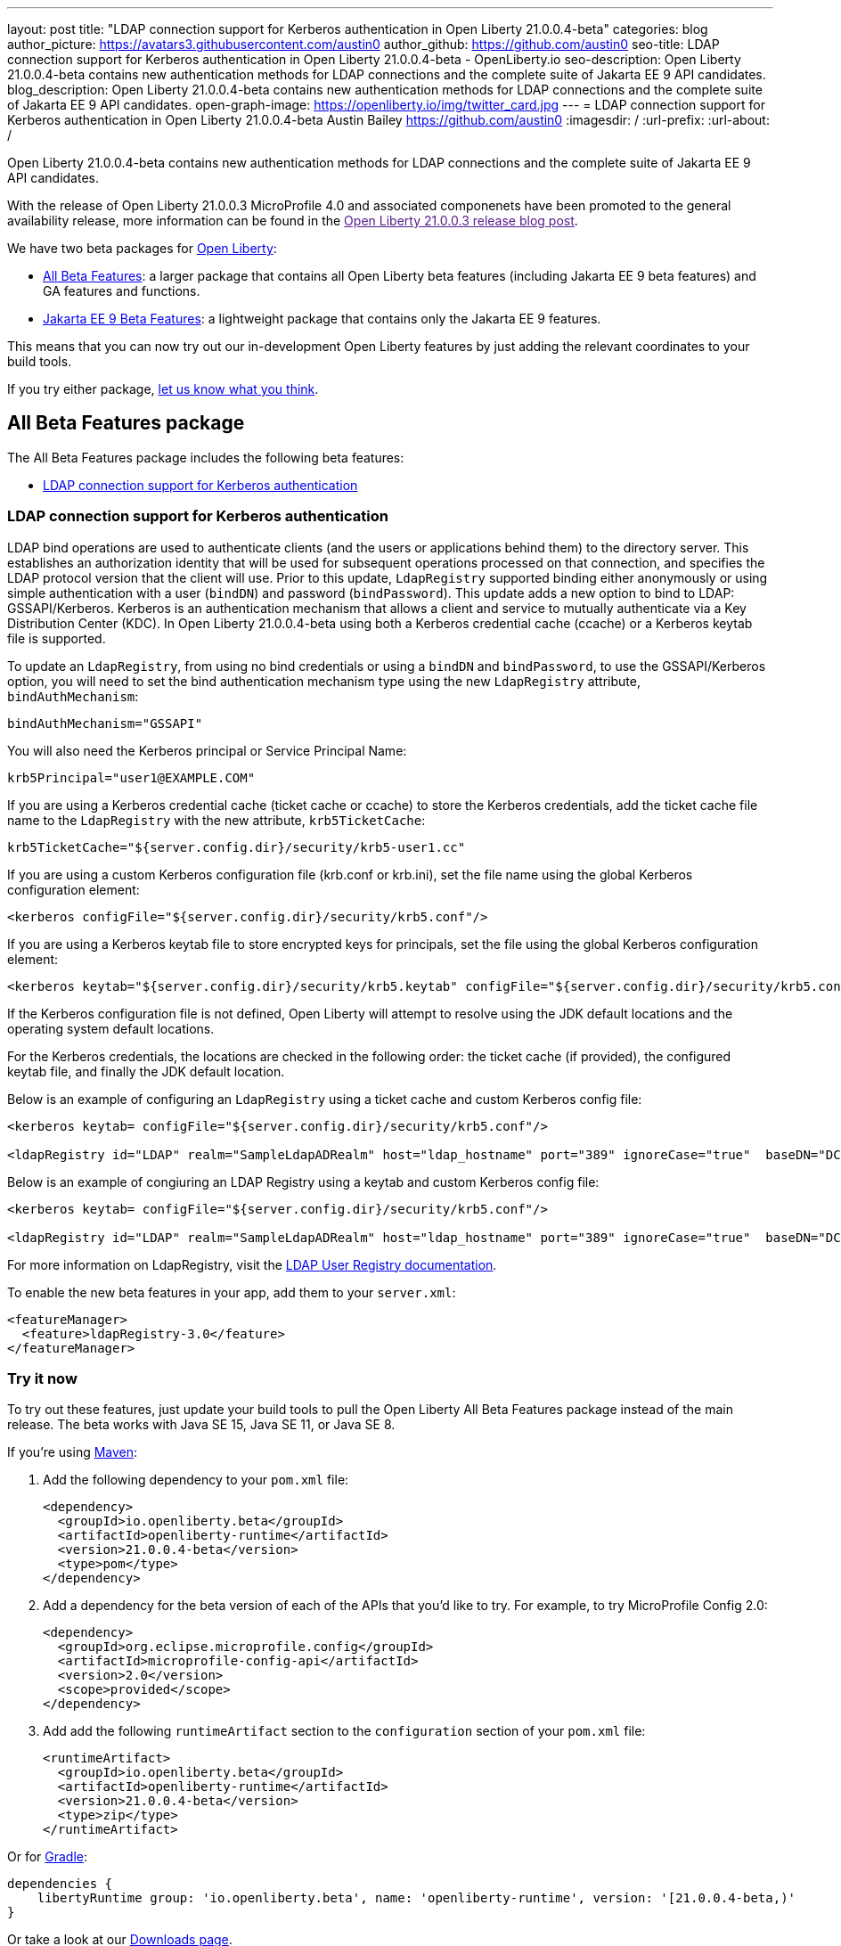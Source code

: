 ---
layout: post
title: "LDAP connection support for Kerberos authentication in Open Liberty 21.0.0.4-beta"
categories: blog
author_picture: https://avatars3.githubusercontent.com/austin0
author_github: https://github.com/austin0
seo-title: LDAP connection support for Kerberos authentication in Open Liberty 21.0.0.4-beta - OpenLiberty.io
seo-description: Open Liberty 21.0.0.4-beta contains new authentication methods for LDAP connections and the complete suite of Jakarta EE 9 API candidates.
blog_description: Open Liberty 21.0.0.4-beta contains new authentication methods for LDAP connections and the complete suite of Jakarta EE 9 API candidates.
open-graph-image: https://openliberty.io/img/twitter_card.jpg
---
= LDAP connection support for Kerberos authentication in Open Liberty 21.0.0.4-beta
Austin Bailey <https://github.com/austin0>
:imagesdir: /
:url-prefix:
:url-about: /

Open Liberty 21.0.0.4-beta contains new authentication methods for LDAP connections and the complete suite of Jakarta EE 9 API candidates.

With the release of Open Liberty 21.0.0.3 MicroProfile 4.0 and associated componenets have been promoted to the general availability release, more information can be found in the link:[Open Liberty 21.0.0.3 release blog post].

We have two beta packages for link:{url-about}[Open Liberty]:

* <<allbeta, All Beta Features>>: a larger package that contains all Open Liberty beta features (including Jakarta EE 9 beta features) and GA features and functions.
* <<jakarta, Jakarta EE 9 Beta Features>>: a lightweight package that contains only the Jakarta EE 9 features.

This means that you can now try out our in-development Open Liberty features by just adding the relevant coordinates to your build tools.

If you try either package, <<feedback, let us know what you think>>.
[#allbeta]
== All Beta Features package

The All Beta Features package includes the following beta features:

* <<LDAP, LDAP connection support for Kerberos authentication>>

[#LDAP]
=== LDAP connection support for Kerberos authentication

LDAP bind operations are used to authenticate clients (and the users or applications behind them) to the directory server. This establishes an authorization identity that will be used for subsequent operations processed on that connection, and specifies the LDAP protocol version that the client will use. Prior to this update, `LdapRegistry` supported binding either anonymously or using simple authentication with a user (`bindDN`) and password (`bindPassword`). This update adds a new option to bind to LDAP: GSSAPI/Kerberos. Kerberos is an authentication mechanism that allows a client and service to mutually authenticate via a Key Distribution Center (KDC). In Open Liberty 21.0.0.4-beta using both a Kerberos credential cache (ccache) or a Kerberos keytab file is supported.

To update an `LdapRegistry`, from using no bind credentials or using a `bindDN` and `bindPassword`, to use the GSSAPI/Kerberos option, you will need to set the bind authentication mechanism type using the new `LdapRegistry` attribute, `bindAuthMechanism`:

[source, xml]
----
bindAuthMechanism="GSSAPI"
----

You will also need the Kerberos principal or Service Principal Name: 

[source, xml]
----
krb5Principal="user1@EXAMPLE.COM"
----

If you are using a Kerberos credential cache (ticket cache or ccache) to store the Kerberos credentials, add the ticket cache file name to the `LdapRegistry` with the new attribute, `krb5TicketCache`:
 
[source, xml]
----
krb5TicketCache="${server.config.dir}/security/krb5-user1.cc"
----

If you are using a custom Kerberos configuration file (krb.conf or krb.ini), set the file name using the global Kerberos configuration element:

[source, xml]
----
<kerberos configFile="${server.config.dir}/security/krb5.conf"/>
----

If you are using a Kerberos keytab file to store encrypted keys for principals, set the file using the global Kerberos configuration element:

[source, xml]
----
<kerberos keytab="${server.config.dir}/security/krb5.keytab" configFile="${server.config.dir}/security/krb5.conf"/>
----

If the Kerberos configuration file is not defined, Open Liberty will attempt to resolve using the JDK default locations and the operating system default locations.

For the Kerberos credentials, the locations are checked in the following order: the ticket cache (if provided), the configured keytab file, and finally the JDK default location.

Below is an example of configuring an `LdapRegistry` using a ticket cache and custom Kerberos config file:

[source, xml]
----
<kerberos keytab= configFile="${server.config.dir}/security/krb5.conf"/>

<ldapRegistry id="LDAP" realm="SampleLdapADRealm" host="ldap_hostname" port="389" ignoreCase="true"  baseDN="DC=example,DC=com" bindAuthMechanism="GSSAPI" krb5Principal="user1@EXAMPLE.COM" krb5TicketCache="${server.config.dir}/security/krb5-user1.cc" ldapType="Custom"  />
----

Below is an example of congiuring an LDAP Registry using a keytab and custom Kerberos config file:

[source, xml]
----
<kerberos keytab= configFile="${server.config.dir}/security/krb5.conf"/>

<ldapRegistry id="LDAP" realm="SampleLdapADRealm" host="ldap_hostname" port="389" ignoreCase="true"  baseDN="DC=example,DC=com" bindAuthMechanism="GSSAPI" krb5Principal="user1@EXAMPLE.COM" ldapType="Custom"  />
----

For more information on LdapRegistry, visit the link:https://openliberty.io/docs/latest/reference/feature/ldapRegistry-3.0.html[LDAP User Registry documentation].

To enable the new beta features in your app, add them to your `server.xml`:

[source, xml]
----
<featureManager>
  <feature>ldapRegistry-3.0</feature>
</featureManager>
----

=== Try it now 

To try out these features, just update your build tools to pull the Open Liberty All Beta Features package instead of the main release. The beta works with Java SE 15, Java SE 11, or Java SE 8.

If you're using link:{url-prefix}/guides/maven-intro.html[Maven]:

1. Add the following dependency to your `pom.xml` file:
+
[source,xml]
----
<dependency>
  <groupId>io.openliberty.beta</groupId>
  <artifactId>openliberty-runtime</artifactId>
  <version>21.0.0.4-beta</version>
  <type>pom</type>
</dependency>
----
+
2. Add a dependency for the beta version of each of the APIs that you'd like to try. For example, to try MicroProfile Config 2.0:
+
[source,xml]
----
<dependency>
  <groupId>org.eclipse.microprofile.config</groupId>
  <artifactId>microprofile-config-api</artifactId>
  <version>2.0</version>
  <scope>provided</scope>
</dependency>
----
+
3. Add add the following `runtimeArtifact` section to the `configuration` section of your `pom.xml` file:
+
[source,xml]
----
<runtimeArtifact>
  <groupId>io.openliberty.beta</groupId>
  <artifactId>openliberty-runtime</artifactId>
  <version>21.0.0.4-beta</version>
  <type>zip</type>
</runtimeArtifact>
----

Or for link:{url-prefix}/guides/gradle-intro.html[Gradle]:

[source,gradle]
----
dependencies {
    libertyRuntime group: 'io.openliberty.beta', name: 'openliberty-runtime', version: '[21.0.0.4-beta,)'
}
----

Or take a look at our link:{url-prefix}/downloads/#runtime_betas[Downloads page].

[#jakarta]
== Jakarta EE 9 Beta Features package

As of the 21.0.0.2-beta release, Open Liberty is the first vendor product to be Jakarta EE Web Profile 9.0 compatible. With the recent 21.0.0.3-beta release, Open Liberty is the first vendor product to be added to the Jakarta EE Platform 9.0 compatibility list.

This Open Liberty beta release comes complete with all of the previously released Jakarta EE9 API candidates:

* Jakarta Messaging 3.0 (`messaging-3.0, messagingClient-3.0, messagingServer-3.0, messagingSecurity-3.0`)
* Jakarta Security 2.0 (`appSecurity-4.0, appSecurityClient-1.0`)
* Jakarta XML Web Services 3.0 (`xmlWS-3.0`)
* Jakarta Batch 2.0 (`batch-2.0`)
* Jakarta Mail (`mail-2.0`)
* Jakarta WebSocket 2.0 (`websocket-2.0`; now with full CDI integration)
* RESTful Web Services 3.0 (`restfulWS-3.0` and `restfulWSClient-3.0`)
* Jakarta Server Faces 3.0 (`faces-3.0`)
* Jakarta Connectors 2.0 (`connectors-2.0`)
* Jakarta Enterprise Beans 4.0 (`enterpriseBeans-4.0`)
* Jakarta Enterprise Beans Remote 4.0 (`enterpriseBeansRemote-4.0`)
* Jakarta Enterprise Beans Home 4.0 (`enterpriseBeansHome-4.0`)
* Jakarta Enterprise Beans Lite 4.0 (`enterpriseBeansLite-4.0`)
* Jakarta Enterprise Beans Persistent Timers 4.0 (`enterpriseBeansPersistentTimer-4.0`)
* Jakarta EE Application Client 9.0 (`jakartaeeClient-9.0`)
* Jakarta Authentication 2.0 (`appAuthentication-2.0`)
* Jakarta Authorization 2.0 (`appAuthorization-2.0`)
* Jakarta Persistence 3.0 (includes Eclipselink 3.0-GA.) (`persistence-3.0`)
* Jakarta XML Binding 3.0 (`xmlBinding-3.0`)
* Jakarta Managed Beans 2.0 (`managedBeans-2.0`)
* Jakarta Concurrency 2.0 (`concurrent-2.0`)
* Jakarta Bean Validation 3.0 (`beanValidation-3.0`)
* Jakarta Contexts and Dependency Injection 3.0 (`cdi-3.0`)
* Message-Driven Beans 4.0 (`mdb-4.0`)
* JDBC 4.2 & 4.3 (`jdbc-4.2` & `jdbc-4.3`)
* Jakarta JSON Binding 2.0 (`jsonb-2.0`)
* Jakarta JSON Processing 2.0 (`jsonp-2.0`)
* Jakarta Servlet 5.0 (`servlet-5.0`)
* Jakarta Server Pages 3.0 (`pages-3.0`)
* Jakarta Expression Language 4.0 (`expressionLanguage-4.0`)

For more information about Open Liberty's Jakarta EE 9 compatability, view our link:https://openliberty.io/blog/2021/03/05/jakarta-ee-9-compatibility.html[Open Liberty beta is Jakarta EE 9 compatible] blog release.

Enable the Jakarta EE 9 beta features in your app's `server.xml`. You can enable the individual features you want or you can just add the Jakarta EE 9 convenience feature to enable all of the Jakarta EE 9 beta features at once:

[source, xml]
----
  <featureManager>
    <feature>jakartaee-9.0</feature>
  </featureManager>
----

Or you can add the Web Profile convenience feature to enable all of the Jakarta EE 9 Web Profile beta features at once:

[source, xml]
----
  <featureManager>
    <feature>webProfile-9.0</feature>
  </featureManager>
----

=== Try it now

To try out these Jakarta EE 9 features on Open Liberty in a lightweight package, just update your build tools to pull the Open Liberty Jakarta EE 9 Beta Features package instead of the main release. The beta works with Java SE 15, Java SE 11, or Java SE 8.

If you're using link:{url-prefix}/guides/maven-intro.html[Maven], here are the coordinates:

[source,xml]
----
<dependency>
    <groupId>io.openliberty.beta</groupId>
    <artifactId>openliberty-jakartaee9</artifactId>
    <version>21.0.0.4-beta</version>
    <type>zip</type>
</dependency>
----

Or for link:{url-prefix}/guides/gradle-intro.html[Gradle]:

[source,gradle]
----
dependencies {
    libertyRuntime group: 'io.openliberty.beta', name: 'openliberty-jakartaee9', version: '[21.0.0.4-beta,)'
}
----

Or take a look at our link:{url-prefix}/downloads/#runtime_betas[Downloads page].


[#feedback]
== Your feedback is welcomed

Let us know what you think on link:https://groups.io/g/openliberty[our mailing list]. If you hit a problem, link:https://stackoverflow.com/questions/tagged/open-liberty[post a question on StackOverflow]. If you hit a bug, link:https://github.com/OpenLiberty/open-liberty/issues[please raise an issue].
